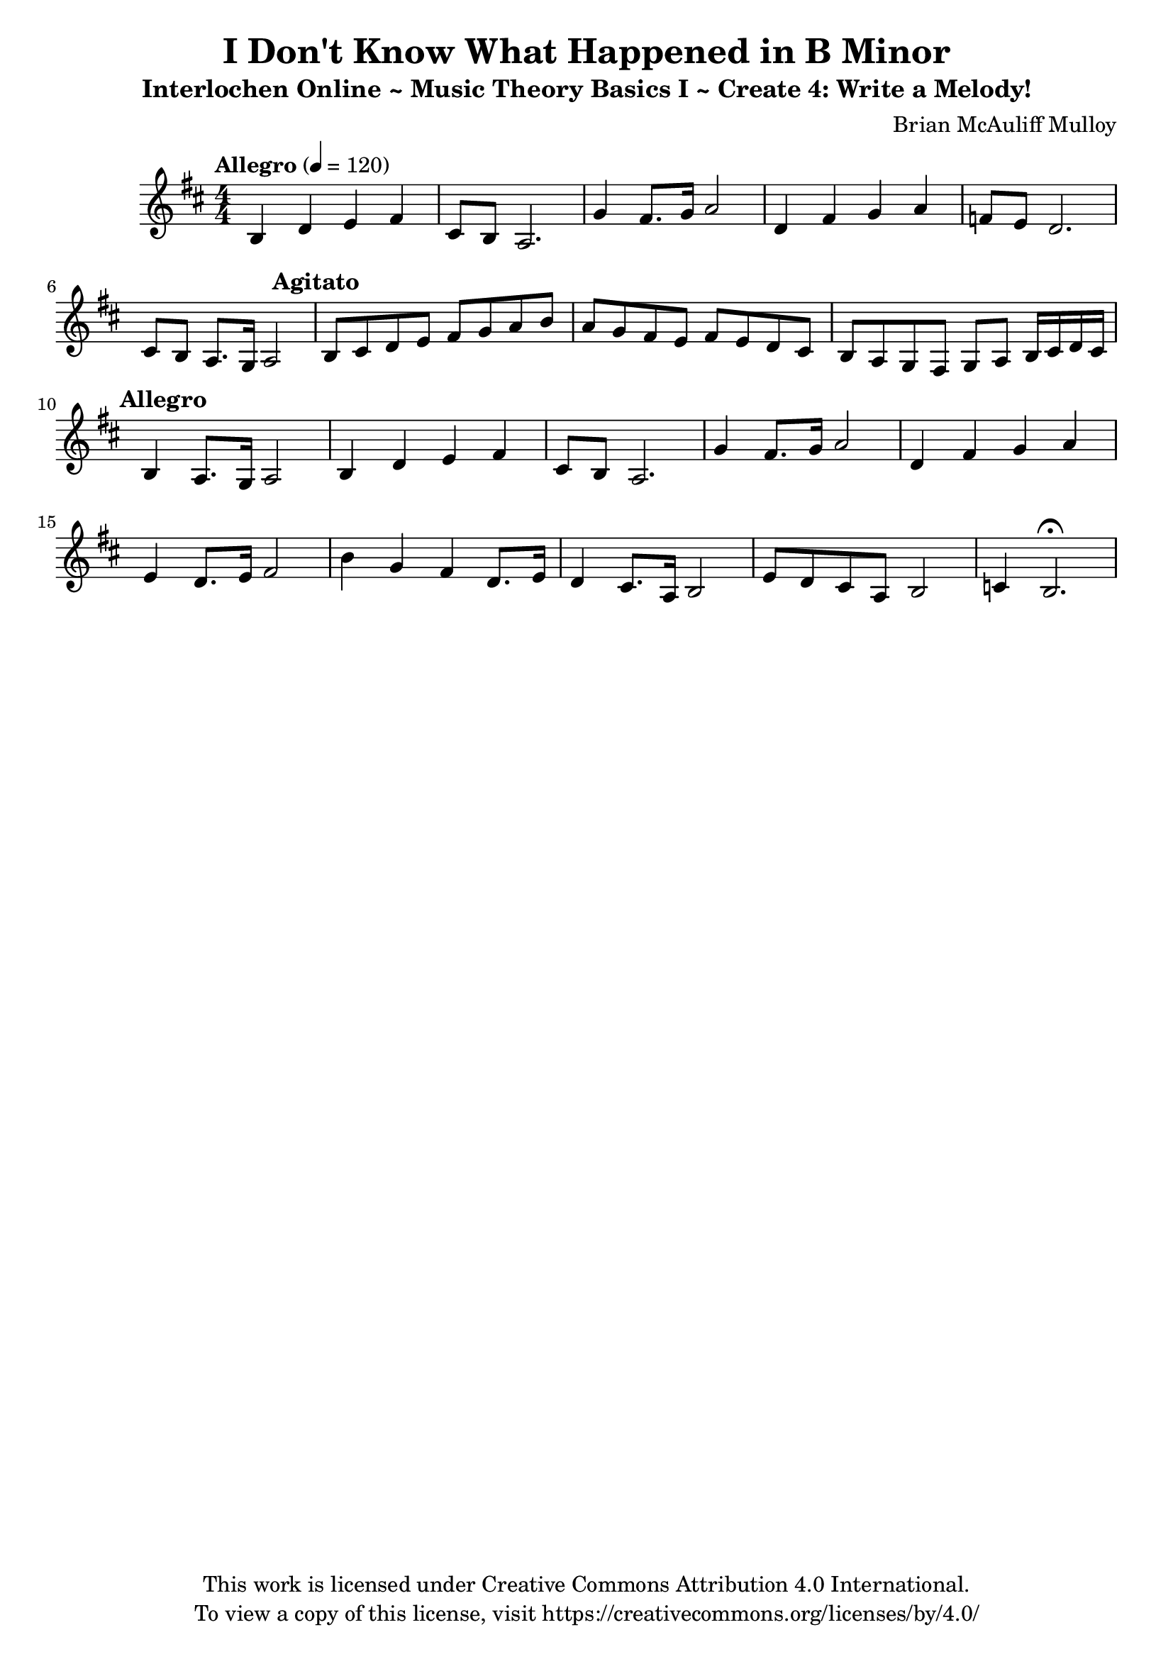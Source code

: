 \version "2.24.2"

\header {
  title = "I Don't Know What Happened in B Minor"
  subtitle = "Interlochen Online ~ Music Theory Basics I ~ Create 4: Write a Melody!"
  composer = "Brian McAuliff Mulloy"
  tagline = \markup {
    \column {
      \center-align {
        "This work is licensed under Creative Commons Attribution 4.0 International."
        "To view a copy of this license, visit https://creativecommons.org/licenses/by/4.0/"
      }
    }
  }
}

\score {
  \relative {
    \key b \minor
    \numericTimeSignature 
    \time 4/4
    \tempo Allegro 4 = 120 
    
    b4 d4 e4 fis4 | 
    cis8 b8 a2. | 
    g'4 fis8. g16 a2 | 
    d,4 fis4 g4 a4 | 
    f8 e8 d2. | 
    cis8 b8 a8. g16 a2 | 
    \mark \markup {
      \override #'(font-size . 0.5)
      \bold "Agitato"
    }    
    b8 cis8 d8 e8 fis8 g8 a8 b8 | 
    a8 g8 fis8 e8 fis8 e8 d8 cis8 | 
    b8 a8 g8 fis8 g8 a8 b16 cis16 d16 cis16 | 
    \mark \markup {
      \override #'(font-size . 0.5)
      \bold "Allegro"
    }    
    b4 a8. g16 a2 | 
    b4 d4 e4 fis4 | 
    cis8 b8 a2. | 
    g'4 fis8. g16 a2 | 
    d,4 fis4 g a4 | 
    e4 d8. e16 fis2 | 
    b4 g4 fis4 d8. e16 |
    d4 cis8. a16 b2 |
    e8 d8 cis8 a8 b2 | 
    c4 b2.\fermata
  }
  
  \layout { }
  \midi { }
}